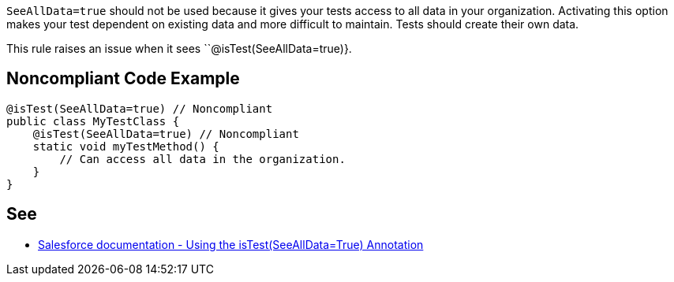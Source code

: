 ``SeeAllData=true`` should not be used because it gives your tests access to all data in your organization. Activating this option makes your test dependent on existing data and more difficult to maintain. Tests should create their own data.

This rule raises an issue when it sees ``@isTest(SeeAllData=true)}.


== Noncompliant Code Example

----
@isTest(SeeAllData=true) // Noncompliant
public class MyTestClass {
    @isTest(SeeAllData=true) // Noncompliant
    static void myTestMethod() {
        // Can access all data in the organization.
    }
}
----


== See

* https://developer.salesforce.com/docs/atlas.en-us.apexcode.meta/apexcode/apex_testing_seealldata_using.htm[Salesforce documentation - Using the isTest(SeeAllData=True) Annotation]


